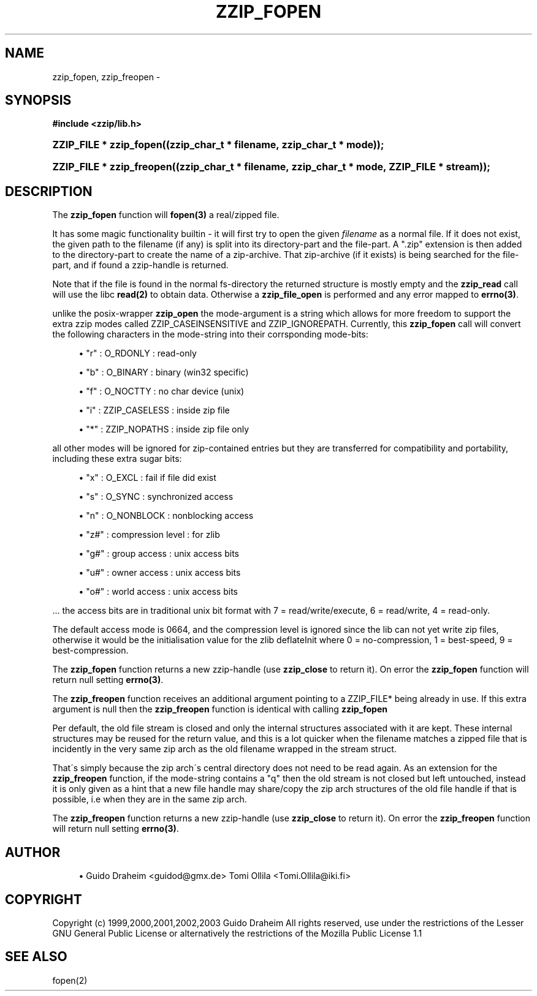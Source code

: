 '\" t
.\"     Title: zzip_fopen
.\"    Author: [see the "Author" section]
.\" Generator: DocBook XSL Stylesheets v1.75.2 <http://docbook.sf.net/>
.\"      Date: 0.13.62
.\"    Manual: zziplib Function List
.\"    Source: zziplib
.\"  Language: English
.\"
.TH "ZZIP_FOPEN" "3" "0\&.13\&.62" "zziplib" "zziplib Function List"
.\" -----------------------------------------------------------------
.\" * set default formatting
.\" -----------------------------------------------------------------
.\" disable hyphenation
.nh
.\" disable justification (adjust text to left margin only)
.ad l
.\" -----------------------------------------------------------------
.\" * MAIN CONTENT STARTS HERE *
.\" -----------------------------------------------------------------
.SH "NAME"
zzip_fopen, zzip_freopen \- 
.SH "SYNOPSIS"
.sp
.ft B
.nf
#include <zzip/lib\&.h>
.fi
.ft
.HP \w'ZZIP_FILE\ *\ zzip_fopen('u
.BI "ZZIP_FILE * zzip_fopen((zzip_char_t\ *\ filename,\ zzip_char_t\ *\ mode));"
.HP \w'ZZIP_FILE\ *\ zzip_freopen('u
.BI "ZZIP_FILE * zzip_freopen((zzip_char_t\ *\ filename,\ zzip_char_t\ *\ mode,\ ZZIP_FILE\ *\ stream));"
.SH "DESCRIPTION"
.PP
The
\fBzzip_fopen\fR
function will
\fBfopen(3)\fR
a real/zipped file\&.
.PP
It has some magic functionality builtin \- it will first try to open the given
\fIfilename\fR
as a normal file\&. If it does not exist, the given path to the filename (if any) is split into its directory\-part and the file\-part\&. A "\&.zip" extension is then added to the directory\-part to create the name of a zip\-archive\&. That zip\-archive (if it exists) is being searched for the file\-part, and if found a zzip\-handle is returned\&.
.PP
Note that if the file is found in the normal fs\-directory the returned structure is mostly empty and the
\fBzzip_read\fR
call will use the libc
\fBread(2)\fR
to obtain data\&. Otherwise a
\fBzzip_file_open\fR
is performed and any error mapped to
\fBerrno(3)\fR\&.
.PP
unlike the posix\-wrapper
\fBzzip_open\fR
the mode\-argument is a string which allows for more freedom to support the extra zzip modes called ZZIP_CASEINSENSITIVE and ZZIP_IGNOREPATH\&. Currently, this
\fBzzip_fopen\fR
call will convert the following characters in the mode\-string into their corrsponding mode\-bits:
.sp
.RS 4
.ie n \{\
\h'-04'\(bu\h'+03'\c
.\}
.el \{\
.sp -1
.IP \(bu 2.3
.\}

"r" : O_RDONLY :
read\-only
.RE
.sp
.RS 4
.ie n \{\
\h'-04'\(bu\h'+03'\c
.\}
.el \{\
.sp -1
.IP \(bu 2.3
.\}

"b" : O_BINARY :
binary (win32 specific)
.RE
.sp
.RS 4
.ie n \{\
\h'-04'\(bu\h'+03'\c
.\}
.el \{\
.sp -1
.IP \(bu 2.3
.\}

"f" : O_NOCTTY :
no char device (unix)
.RE
.sp
.RS 4
.ie n \{\
\h'-04'\(bu\h'+03'\c
.\}
.el \{\
.sp -1
.IP \(bu 2.3
.\}

"i" : ZZIP_CASELESS :
inside zip file
.RE
.sp
.RS 4
.ie n \{\
\h'-04'\(bu\h'+03'\c
.\}
.el \{\
.sp -1
.IP \(bu 2.3
.\}

"*" : ZZIP_NOPATHS :
inside zip file only
.RE
.PP
all other modes will be ignored for zip\-contained entries but they are transferred for compatibility and portability, including these extra sugar bits:
.sp
.RS 4
.ie n \{\
\h'-04'\(bu\h'+03'\c
.\}
.el \{\
.sp -1
.IP \(bu 2.3
.\}

"x" : O_EXCL :
fail if file did exist
.RE
.sp
.RS 4
.ie n \{\
\h'-04'\(bu\h'+03'\c
.\}
.el \{\
.sp -1
.IP \(bu 2.3
.\}

"s" : O_SYNC :
synchronized access
.RE
.sp
.RS 4
.ie n \{\
\h'-04'\(bu\h'+03'\c
.\}
.el \{\
.sp -1
.IP \(bu 2.3
.\}

"n" : O_NONBLOCK :
nonblocking access
.RE
.sp
.RS 4
.ie n \{\
\h'-04'\(bu\h'+03'\c
.\}
.el \{\
.sp -1
.IP \(bu 2.3
.\}

"z#" : compression level :
for zlib
.RE
.sp
.RS 4
.ie n \{\
\h'-04'\(bu\h'+03'\c
.\}
.el \{\
.sp -1
.IP \(bu 2.3
.\}

"g#" : group access :
unix access bits
.RE
.sp
.RS 4
.ie n \{\
\h'-04'\(bu\h'+03'\c
.\}
.el \{\
.sp -1
.IP \(bu 2.3
.\}

"u#" : owner access :
unix access bits
.RE
.sp
.RS 4
.ie n \{\
\h'-04'\(bu\h'+03'\c
.\}
.el \{\
.sp -1
.IP \(bu 2.3
.\}

"o#" : world access :
unix access bits
.RE
.PP
\&.\&.\&. the access bits are in traditional unix bit format with 7 = read/write/execute, 6 = read/write, 4 = read\-only\&.
.PP
The default access mode is 0664, and the compression level is ignored since the lib can not yet write zip files, otherwise it would be the initialisation value for the zlib deflateInit where 0 = no\-compression, 1 = best\-speed, 9 = best\-compression\&.
.PP
The
\fBzzip_fopen\fR
function returns a new zzip\-handle (use
\fBzzip_close\fR
to return it)\&. On error the
\fBzzip_fopen\fR
function will return null setting
\fBerrno(3)\fR\&.
.PP
The
\fBzzip_freopen\fR
function receives an additional argument pointing to a ZZIP_FILE* being already in use\&. If this extra argument is null then the
\fBzzip_freopen\fR
function is identical with calling
\fBzzip_fopen\fR
.PP
Per default, the old file stream is closed and only the internal structures associated with it are kept\&. These internal structures may be reused for the return value, and this is a lot quicker when the filename matches a zipped file that is incidently in the very same zip arch as the old filename wrapped in the stream struct\&.
.PP
That\'s simply because the zip arch\'s central directory does not need to be read again\&. As an extension for the
\fBzzip_freopen\fR
function, if the mode\-string contains a "q" then the old stream is not closed but left untouched, instead it is only given as a hint that a new file handle may share/copy the zip arch structures of the old file handle if that is possible, i\&.e when they are in the same zip arch\&.
.PP
The
\fBzzip_freopen\fR
function returns a new zzip\-handle (use
\fBzzip_close\fR
to return it)\&. On error the
\fBzzip_freopen\fR
function will return null setting
\fBerrno(3)\fR\&.
.SH "AUTHOR"
.sp
.RS 4
.ie n \{\
\h'-04'\(bu\h'+03'\c
.\}
.el \{\
.sp -1
.IP \(bu 2.3
.\}
Guido Draheim <guidod@gmx\&.de> Tomi Ollila <Tomi\&.Ollila@iki\&.fi>
.RE
.SH "COPYRIGHT"
.PP
Copyright (c) 1999,2000,2001,2002,2003 Guido Draheim All rights reserved, use under the restrictions of the Lesser GNU General Public License or alternatively the restrictions of the Mozilla Public License 1\&.1
.SH "SEE ALSO"
.PP
fopen(2)
